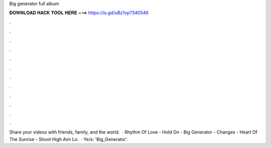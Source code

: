 Big generator full album

𝐃𝐎𝐖𝐍𝐋𝐎𝐀𝐃 𝐇𝐀𝐂𝐊 𝐓𝐎𝐎𝐋 𝐇𝐄𝐑𝐄 ===> https://is.gd/uBz1vp?340546

.

.

.

.

.

.

.

.

.

.

.

.

Share your videos with friends, family, and the world.  · Rhythm Of Love - Hold On - Big Generator - Changes - Heart Of The Sunrise - Shoot High Aim Lo.  · Ye/s: 'Big_Generator'.